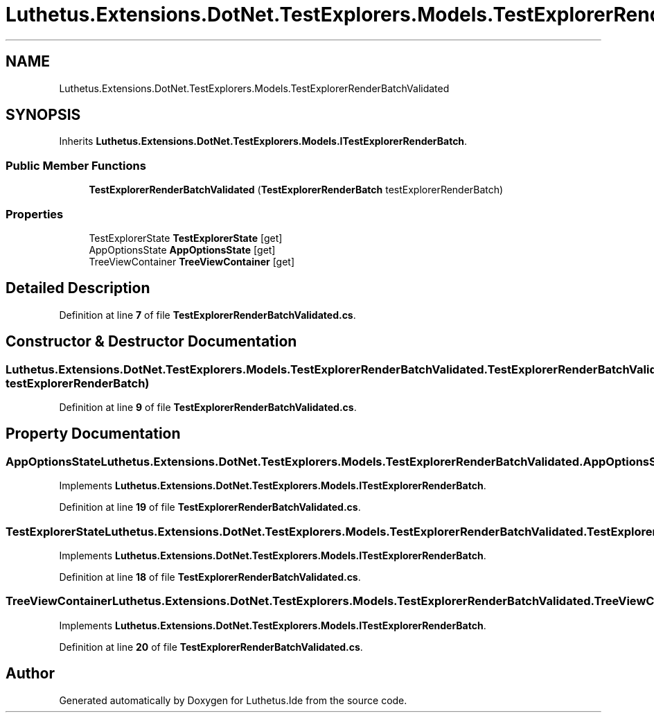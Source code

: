 .TH "Luthetus.Extensions.DotNet.TestExplorers.Models.TestExplorerRenderBatchValidated" 3 "Version 1.0.0" "Luthetus.Ide" \" -*- nroff -*-
.ad l
.nh
.SH NAME
Luthetus.Extensions.DotNet.TestExplorers.Models.TestExplorerRenderBatchValidated
.SH SYNOPSIS
.br
.PP
.PP
Inherits \fBLuthetus\&.Extensions\&.DotNet\&.TestExplorers\&.Models\&.ITestExplorerRenderBatch\fP\&.
.SS "Public Member Functions"

.in +1c
.ti -1c
.RI "\fBTestExplorerRenderBatchValidated\fP (\fBTestExplorerRenderBatch\fP testExplorerRenderBatch)"
.br
.in -1c
.SS "Properties"

.in +1c
.ti -1c
.RI "TestExplorerState \fBTestExplorerState\fP\fR [get]\fP"
.br
.ti -1c
.RI "AppOptionsState \fBAppOptionsState\fP\fR [get]\fP"
.br
.ti -1c
.RI "TreeViewContainer \fBTreeViewContainer\fP\fR [get]\fP"
.br
.in -1c
.SH "Detailed Description"
.PP 
Definition at line \fB7\fP of file \fBTestExplorerRenderBatchValidated\&.cs\fP\&.
.SH "Constructor & Destructor Documentation"
.PP 
.SS "Luthetus\&.Extensions\&.DotNet\&.TestExplorers\&.Models\&.TestExplorerRenderBatchValidated\&.TestExplorerRenderBatchValidated (\fBTestExplorerRenderBatch\fP testExplorerRenderBatch)"

.PP
Definition at line \fB9\fP of file \fBTestExplorerRenderBatchValidated\&.cs\fP\&.
.SH "Property Documentation"
.PP 
.SS "AppOptionsState Luthetus\&.Extensions\&.DotNet\&.TestExplorers\&.Models\&.TestExplorerRenderBatchValidated\&.AppOptionsState\fR [get]\fP"

.PP
Implements \fBLuthetus\&.Extensions\&.DotNet\&.TestExplorers\&.Models\&.ITestExplorerRenderBatch\fP\&.
.PP
Definition at line \fB19\fP of file \fBTestExplorerRenderBatchValidated\&.cs\fP\&.
.SS "TestExplorerState Luthetus\&.Extensions\&.DotNet\&.TestExplorers\&.Models\&.TestExplorerRenderBatchValidated\&.TestExplorerState\fR [get]\fP"

.PP
Implements \fBLuthetus\&.Extensions\&.DotNet\&.TestExplorers\&.Models\&.ITestExplorerRenderBatch\fP\&.
.PP
Definition at line \fB18\fP of file \fBTestExplorerRenderBatchValidated\&.cs\fP\&.
.SS "TreeViewContainer Luthetus\&.Extensions\&.DotNet\&.TestExplorers\&.Models\&.TestExplorerRenderBatchValidated\&.TreeViewContainer\fR [get]\fP"

.PP
Implements \fBLuthetus\&.Extensions\&.DotNet\&.TestExplorers\&.Models\&.ITestExplorerRenderBatch\fP\&.
.PP
Definition at line \fB20\fP of file \fBTestExplorerRenderBatchValidated\&.cs\fP\&.

.SH "Author"
.PP 
Generated automatically by Doxygen for Luthetus\&.Ide from the source code\&.
